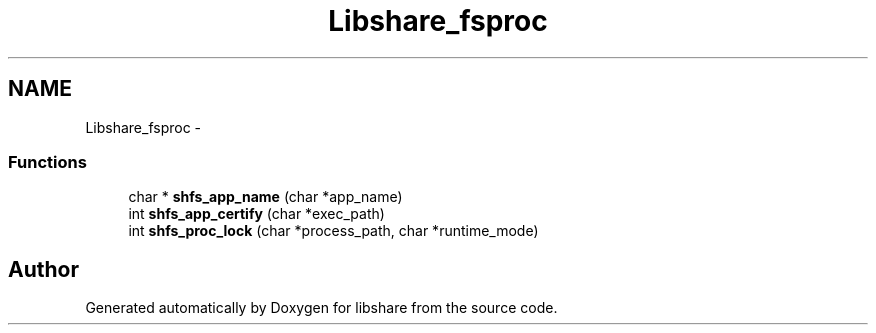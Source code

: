 .TH "Libshare_fsproc" 3 "28 Apr 2015" "Version 2.26" "libshare" \" -*- nroff -*-
.ad l
.nh
.SH NAME
Libshare_fsproc \- 
.SS "Functions"

.in +1c
.ti -1c
.RI "char * \fBshfs_app_name\fP (char *app_name)"
.br
.ti -1c
.RI "int \fBshfs_app_certify\fP (char *exec_path)"
.br
.ti -1c
.RI "int \fBshfs_proc_lock\fP (char *process_path, char *runtime_mode)"
.br
.in -1c
.SH "Author"
.PP 
Generated automatically by Doxygen for libshare from the source code.
